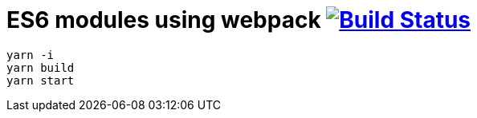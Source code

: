 = ES6 modules using webpack image:https://travis-ci.org/daggerok/js-module-loader.svg?branch=master["Build Status", link="https://travis-ci.org/daggerok/js-module-loader"]

[sources,bash]
----
yarn -i
yarn build
yarn start
----
